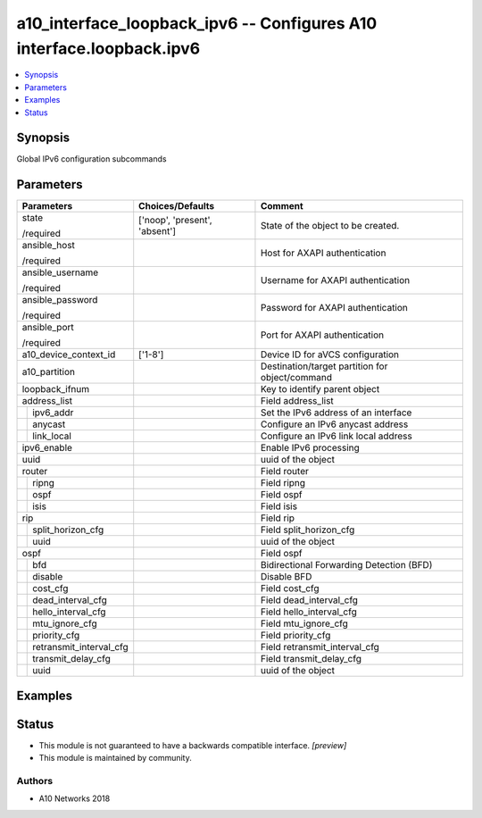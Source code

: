 .. _a10_interface_loopback_ipv6_module:


a10_interface_loopback_ipv6 -- Configures A10 interface.loopback.ipv6
=====================================================================

.. contents::
   :local:
   :depth: 1


Synopsis
--------

Global IPv6 configuration subcommands






Parameters
----------

+-----------------------------+-------------------------------+-------------------------------------------------+
| Parameters                  | Choices/Defaults              | Comment                                         |
|                             |                               |                                                 |
|                             |                               |                                                 |
+=============================+===============================+=================================================+
| state                       | ['noop', 'present', 'absent'] | State of the object to be created.              |
|                             |                               |                                                 |
| /required                   |                               |                                                 |
+-----------------------------+-------------------------------+-------------------------------------------------+
| ansible_host                |                               | Host for AXAPI authentication                   |
|                             |                               |                                                 |
| /required                   |                               |                                                 |
+-----------------------------+-------------------------------+-------------------------------------------------+
| ansible_username            |                               | Username for AXAPI authentication               |
|                             |                               |                                                 |
| /required                   |                               |                                                 |
+-----------------------------+-------------------------------+-------------------------------------------------+
| ansible_password            |                               | Password for AXAPI authentication               |
|                             |                               |                                                 |
| /required                   |                               |                                                 |
+-----------------------------+-------------------------------+-------------------------------------------------+
| ansible_port                |                               | Port for AXAPI authentication                   |
|                             |                               |                                                 |
| /required                   |                               |                                                 |
+-----------------------------+-------------------------------+-------------------------------------------------+
| a10_device_context_id       | ['1-8']                       | Device ID for aVCS configuration                |
|                             |                               |                                                 |
|                             |                               |                                                 |
+-----------------------------+-------------------------------+-------------------------------------------------+
| a10_partition               |                               | Destination/target partition for object/command |
|                             |                               |                                                 |
|                             |                               |                                                 |
+-----------------------------+-------------------------------+-------------------------------------------------+
| loopback_ifnum              |                               | Key to identify parent object                   |
|                             |                               |                                                 |
|                             |                               |                                                 |
+-----------------------------+-------------------------------+-------------------------------------------------+
| address_list                |                               | Field address_list                              |
|                             |                               |                                                 |
|                             |                               |                                                 |
+---+-------------------------+-------------------------------+-------------------------------------------------+
|   | ipv6_addr               |                               | Set the IPv6 address of an interface            |
|   |                         |                               |                                                 |
|   |                         |                               |                                                 |
+---+-------------------------+-------------------------------+-------------------------------------------------+
|   | anycast                 |                               | Configure an IPv6 anycast address               |
|   |                         |                               |                                                 |
|   |                         |                               |                                                 |
+---+-------------------------+-------------------------------+-------------------------------------------------+
|   | link_local              |                               | Configure an IPv6 link local address            |
|   |                         |                               |                                                 |
|   |                         |                               |                                                 |
+---+-------------------------+-------------------------------+-------------------------------------------------+
| ipv6_enable                 |                               | Enable IPv6 processing                          |
|                             |                               |                                                 |
|                             |                               |                                                 |
+-----------------------------+-------------------------------+-------------------------------------------------+
| uuid                        |                               | uuid of the object                              |
|                             |                               |                                                 |
|                             |                               |                                                 |
+-----------------------------+-------------------------------+-------------------------------------------------+
| router                      |                               | Field router                                    |
|                             |                               |                                                 |
|                             |                               |                                                 |
+---+-------------------------+-------------------------------+-------------------------------------------------+
|   | ripng                   |                               | Field ripng                                     |
|   |                         |                               |                                                 |
|   |                         |                               |                                                 |
+---+-------------------------+-------------------------------+-------------------------------------------------+
|   | ospf                    |                               | Field ospf                                      |
|   |                         |                               |                                                 |
|   |                         |                               |                                                 |
+---+-------------------------+-------------------------------+-------------------------------------------------+
|   | isis                    |                               | Field isis                                      |
|   |                         |                               |                                                 |
|   |                         |                               |                                                 |
+---+-------------------------+-------------------------------+-------------------------------------------------+
| rip                         |                               | Field rip                                       |
|                             |                               |                                                 |
|                             |                               |                                                 |
+---+-------------------------+-------------------------------+-------------------------------------------------+
|   | split_horizon_cfg       |                               | Field split_horizon_cfg                         |
|   |                         |                               |                                                 |
|   |                         |                               |                                                 |
+---+-------------------------+-------------------------------+-------------------------------------------------+
|   | uuid                    |                               | uuid of the object                              |
|   |                         |                               |                                                 |
|   |                         |                               |                                                 |
+---+-------------------------+-------------------------------+-------------------------------------------------+
| ospf                        |                               | Field ospf                                      |
|                             |                               |                                                 |
|                             |                               |                                                 |
+---+-------------------------+-------------------------------+-------------------------------------------------+
|   | bfd                     |                               | Bidirectional Forwarding Detection (BFD)        |
|   |                         |                               |                                                 |
|   |                         |                               |                                                 |
+---+-------------------------+-------------------------------+-------------------------------------------------+
|   | disable                 |                               | Disable BFD                                     |
|   |                         |                               |                                                 |
|   |                         |                               |                                                 |
+---+-------------------------+-------------------------------+-------------------------------------------------+
|   | cost_cfg                |                               | Field cost_cfg                                  |
|   |                         |                               |                                                 |
|   |                         |                               |                                                 |
+---+-------------------------+-------------------------------+-------------------------------------------------+
|   | dead_interval_cfg       |                               | Field dead_interval_cfg                         |
|   |                         |                               |                                                 |
|   |                         |                               |                                                 |
+---+-------------------------+-------------------------------+-------------------------------------------------+
|   | hello_interval_cfg      |                               | Field hello_interval_cfg                        |
|   |                         |                               |                                                 |
|   |                         |                               |                                                 |
+---+-------------------------+-------------------------------+-------------------------------------------------+
|   | mtu_ignore_cfg          |                               | Field mtu_ignore_cfg                            |
|   |                         |                               |                                                 |
|   |                         |                               |                                                 |
+---+-------------------------+-------------------------------+-------------------------------------------------+
|   | priority_cfg            |                               | Field priority_cfg                              |
|   |                         |                               |                                                 |
|   |                         |                               |                                                 |
+---+-------------------------+-------------------------------+-------------------------------------------------+
|   | retransmit_interval_cfg |                               | Field retransmit_interval_cfg                   |
|   |                         |                               |                                                 |
|   |                         |                               |                                                 |
+---+-------------------------+-------------------------------+-------------------------------------------------+
|   | transmit_delay_cfg      |                               | Field transmit_delay_cfg                        |
|   |                         |                               |                                                 |
|   |                         |                               |                                                 |
+---+-------------------------+-------------------------------+-------------------------------------------------+
|   | uuid                    |                               | uuid of the object                              |
|   |                         |                               |                                                 |
|   |                         |                               |                                                 |
+---+-------------------------+-------------------------------+-------------------------------------------------+







Examples
--------

.. code-block:: yaml+jinja

    





Status
------




- This module is not guaranteed to have a backwards compatible interface. *[preview]*


- This module is maintained by community.



Authors
~~~~~~~

- A10 Networks 2018

